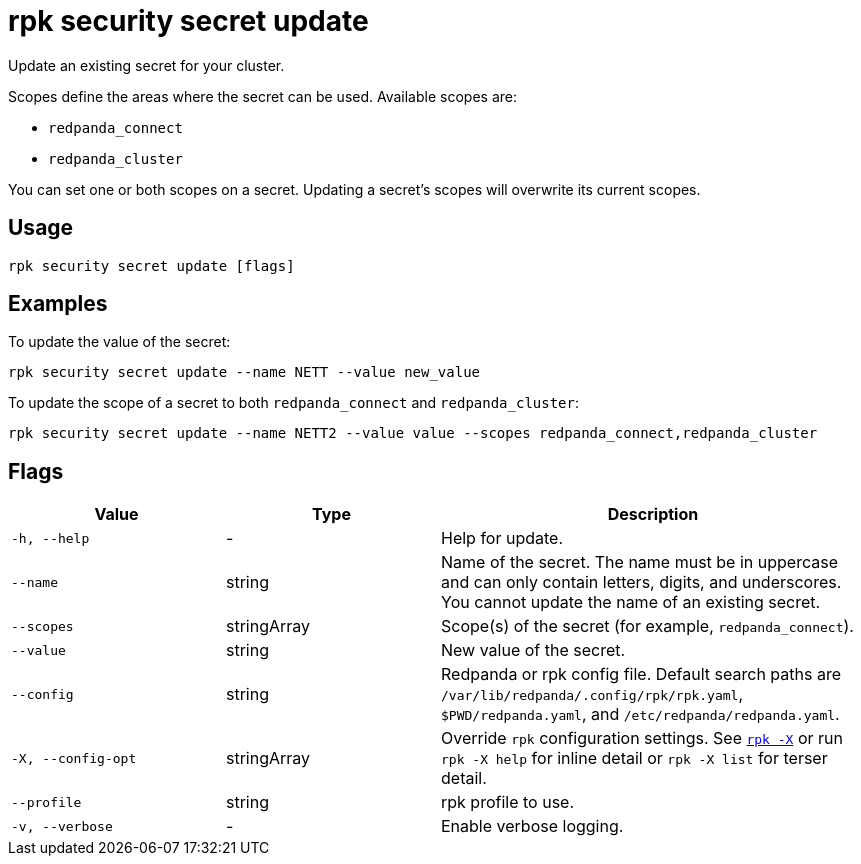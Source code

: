 = rpk security secret update
// tag::single-source[]

Update an existing secret for your cluster.

Scopes define the areas where the secret can be used. Available scopes are:

- `redpanda_connect`
- `redpanda_cluster`

You can set one or both scopes on a secret. Updating a secret's scopes will overwrite its current scopes. 

== Usage

[,bash]
----
rpk security secret update [flags]
----

== Examples

To update the value of the secret:

[,bash]
----
rpk security secret update --name NETT --value new_value
----

To update the scope of a secret to both `redpanda_connect` and `redpanda_cluster`:

[,bash]
----
rpk security secret update --name NETT2 --value value --scopes redpanda_connect,redpanda_cluster
----

== Flags

[cols="1m,1a,2a"]
|===
|*Value* |*Type* |*Description*

|-h, --help |- |Help for update.

|--name |string |Name of the secret. The name must be in uppercase and can only contain letters, digits, and underscores. You cannot update the name of an existing secret.

|--scopes |stringArray |Scope(s) of the secret (for example, `redpanda_connect`).

|--value |string |New value of the secret.

|--config |string |Redpanda or rpk config file. Default search paths are `/var/lib/redpanda/.config/rpk/rpk.yaml`, `$PWD/redpanda.yaml`, and `/etc/redpanda/redpanda.yaml`.

|-X, --config-opt |stringArray |Override `rpk` configuration settings. See xref:reference:rpk/rpk-x-options.adoc[`rpk -X`] or run `rpk -X help` for inline detail or `rpk -X list` for terser detail.

|--profile |string |rpk profile to use.

|-v, --verbose |- |Enable verbose logging.
|===

// end::single-source[]